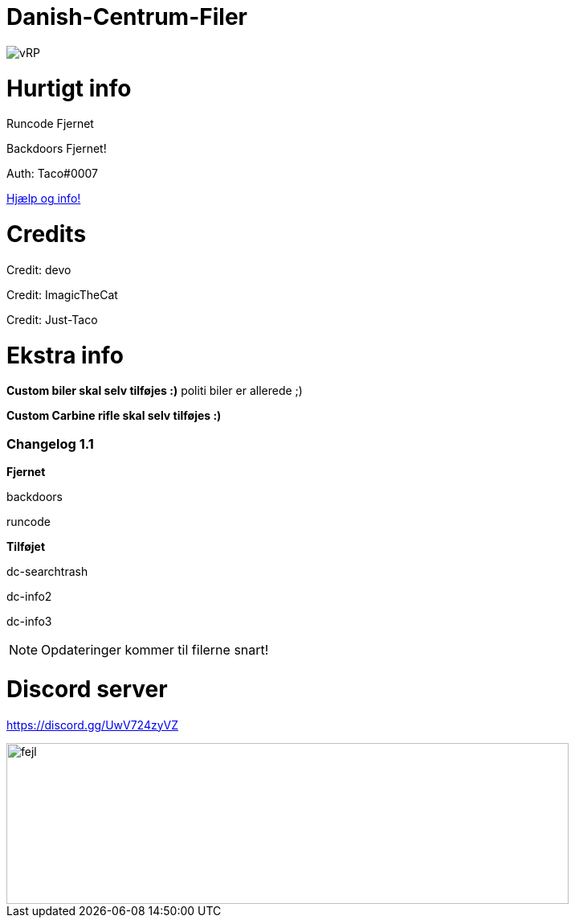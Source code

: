 # Danish-Centrum-Filer

image::readme folder/danishcentrumssindelogo.png[vRP]

# Hurtigt info

Runcode Fjernet

Backdoors Fjernet!

Auth: Taco#0007

--
https://github.com/Just-Taco/Danish-Centrum-Filer/blob/main/readme%20folder/doc.adoc[Hjælp og info!]
--

# Credits

Credit: devo

Credit: ImagicTheCat

Credit: Just-Taco

# Ekstra info

*Custom biler skal selv tilføjes :)* politi biler er allerede ;)

*Custom Carbine rifle skal selv tilføjes :)*


=== **Changelog 1.1**

**Fjernet**

backdoors

runcode

**Tilføjet**

dc-searchtrash

dc-info2

dc-info3

NOTE: Opdateringer kommer til filerne snart!


# Discord server

https://discord.gg/UwV724zyVZ

image::readme folder/discord-banner.jpg[fejl, 700, 200]
